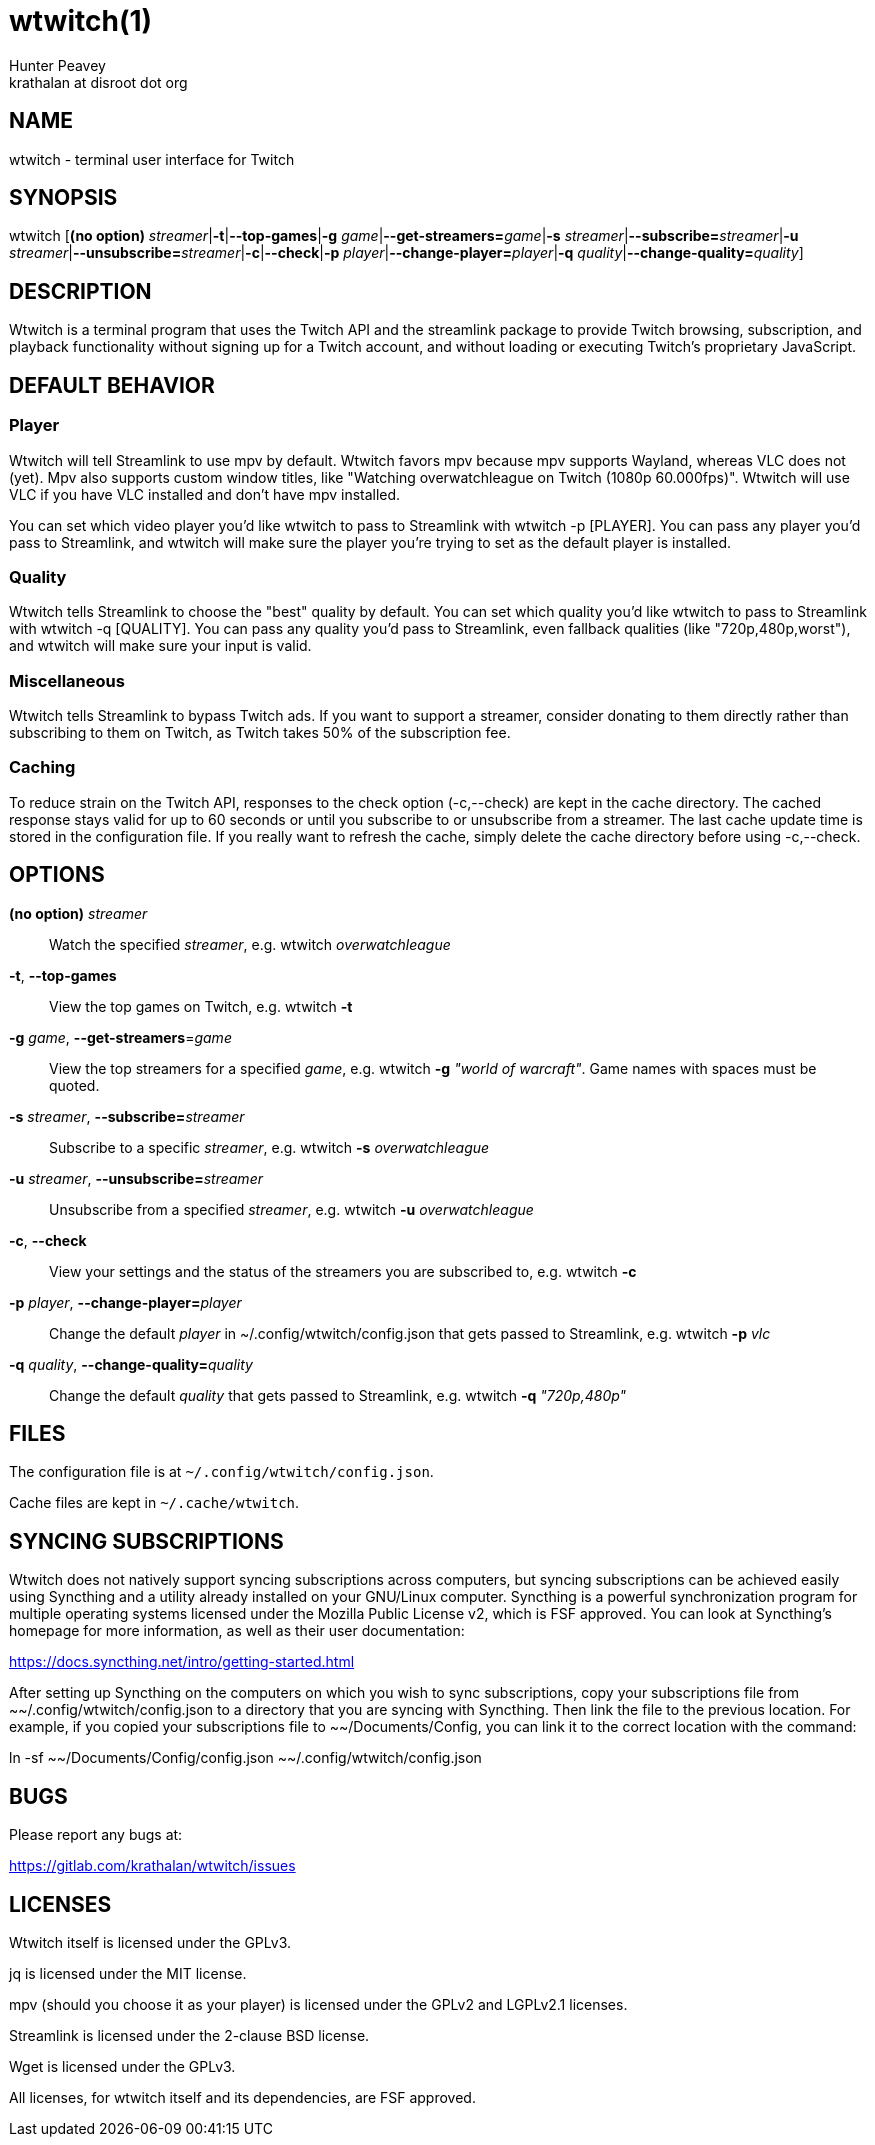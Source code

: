 = wtwitch(1)
Hunter Peavey <krathalan at disroot dot org>
:Date:          June 2019
:Revision:      1.0.1
:man source:    wtwitch
:man version:   {revision}
:man manual:    User Commands

== NAME
wtwitch - terminal user interface for Twitch

== SYNOPSIS
wtwitch [*(no option)* _streamer_|*-t*|*--top-games*|*-g* _game_|**--get-streamers=**_game_|*-s* _streamer_|**--subscribe=**_streamer_|*-u* _streamer_|**--unsubscribe=**_streamer_|*-c*|*--check*|*-p* _player_|**--change-player=**_player_|*-q* _quality_|**--change-quality=**_quality_]

== DESCRIPTION
Wtwitch is a terminal program that uses the Twitch API and the streamlink package to provide Twitch browsing, subscription, and playback functionality without signing up for a Twitch account, and without loading or executing Twitch's proprietary JavaScript.

== DEFAULT BEHAVIOR
=== Player
Wtwitch will tell Streamlink to use mpv by default. Wtwitch favors mpv because mpv supports Wayland, whereas VLC does not (yet). Mpv also supports custom window titles, like "Watching overwatchleague on Twitch (1080p 60.000fps)". Wtwitch will use VLC if you have VLC installed and don't have mpv installed. 

You can set which video player you'd like wtwitch to pass to Streamlink with wtwitch -p [PLAYER]. You can pass any player you'd pass to Streamlink, and wtwitch will make sure the player you're trying to set as the default player is installed.

=== Quality
Wtwitch tells Streamlink to choose the "best" quality by default. You can set which quality you'd like wtwitch to pass to Streamlink with wtwitch -q [QUALITY]. You can pass any quality you'd pass to Streamlink, even fallback qualities (like "720p,480p,worst"), and wtwitch will make sure your input is valid.

=== Miscellaneous
Wtwitch tells Streamlink to bypass Twitch ads. If you want to support a streamer, consider donating to them directly rather than subscribing to them on Twitch, as Twitch takes 50% of the subscription fee.

=== Caching
To reduce strain on the Twitch API, responses to the check option (-c,--check) are kept in the cache directory. The cached response stays valid for up to 60 seconds or until you subscribe to or unsubscribe from a streamer. The last cache update time is stored in the configuration file. If you really want to refresh the cache, simply delete the cache directory before using -c,--check.

== OPTIONS
*(no option)* _streamer_::
Watch the specified _streamer_, e.g. wtwitch _overwatchleague_

*-t*, *--top-games*::
View the top games on Twitch, e.g. wtwitch *-t*

*-g* _game_, **--get-streamers**=_game_::
View the top streamers for a specified _game_, e.g. wtwitch *-g* _"world of warcraft"_. Game names with spaces must be quoted.

*-s* _streamer_, **--subscribe=**_streamer_::
Subscribe to a specific _streamer_, e.g. wtwitch *-s* _overwatchleague_

*-u* _streamer_, **--unsubscribe=**_streamer_::
Unsubscribe from a specified _streamer_, e.g. wtwitch *-u* _overwatchleague_

*-c*, *--check*::
View your settings and the status of the streamers you are subscribed to, e.g. wtwitch *-c*

*-p* _player_, **--change-player=**_player_::
Change the default _player_ in ~/.config/wtwitch/config.json that gets passed to Streamlink, e.g. wtwitch *-p* _vlc_

*-q* _quality_, **--change-quality=**_quality_::
Change the default _quality_ that gets passed to Streamlink, e.g. wtwitch *-q* _"720p,480p"_

== FILES
The configuration file is at `~/.config/wtwitch/config.json`. 

Cache files are kept in `~/.cache/wtwitch`.

== SYNCING SUBSCRIPTIONS
Wtwitch does not natively support syncing subscriptions across computers, but syncing subscriptions can be achieved easily using Syncthing and a utility already installed on your GNU/Linux computer. Syncthing is a powerful synchronization program for multiple operating systems licensed under the Mozilla Public License v2, which is FSF approved. You can look at Syncthing's homepage for more information, as well as their user documentation: 

https://docs.syncthing.net/intro/getting-started.html

After setting up Syncthing on the computers on which you wish to sync subscriptions, copy your subscriptions file from ~~/.config/wtwitch/config.json to a directory that you are syncing with Syncthing. Then link the file to the previous location. For example, if you copied your subscriptions file to ~~/Documents/Config, you can link it to the correct location with the command:

ln -sf ~~/Documents/Config/config.json ~~/.config/wtwitch/config.json

== BUGS
Please report any bugs at:

https://gitlab.com/krathalan/wtwitch/issues

== LICENSES
Wtwitch itself is licensed under the GPLv3.

jq is licensed under the MIT license.

mpv (should you choose it as your player) is licensed under the GPLv2 and LGPLv2.1 licenses.

Streamlink is licensed under the 2-clause BSD license.

Wget is licensed under the GPLv3.

All licenses, for wtwitch itself and its dependencies, are FSF approved. 
